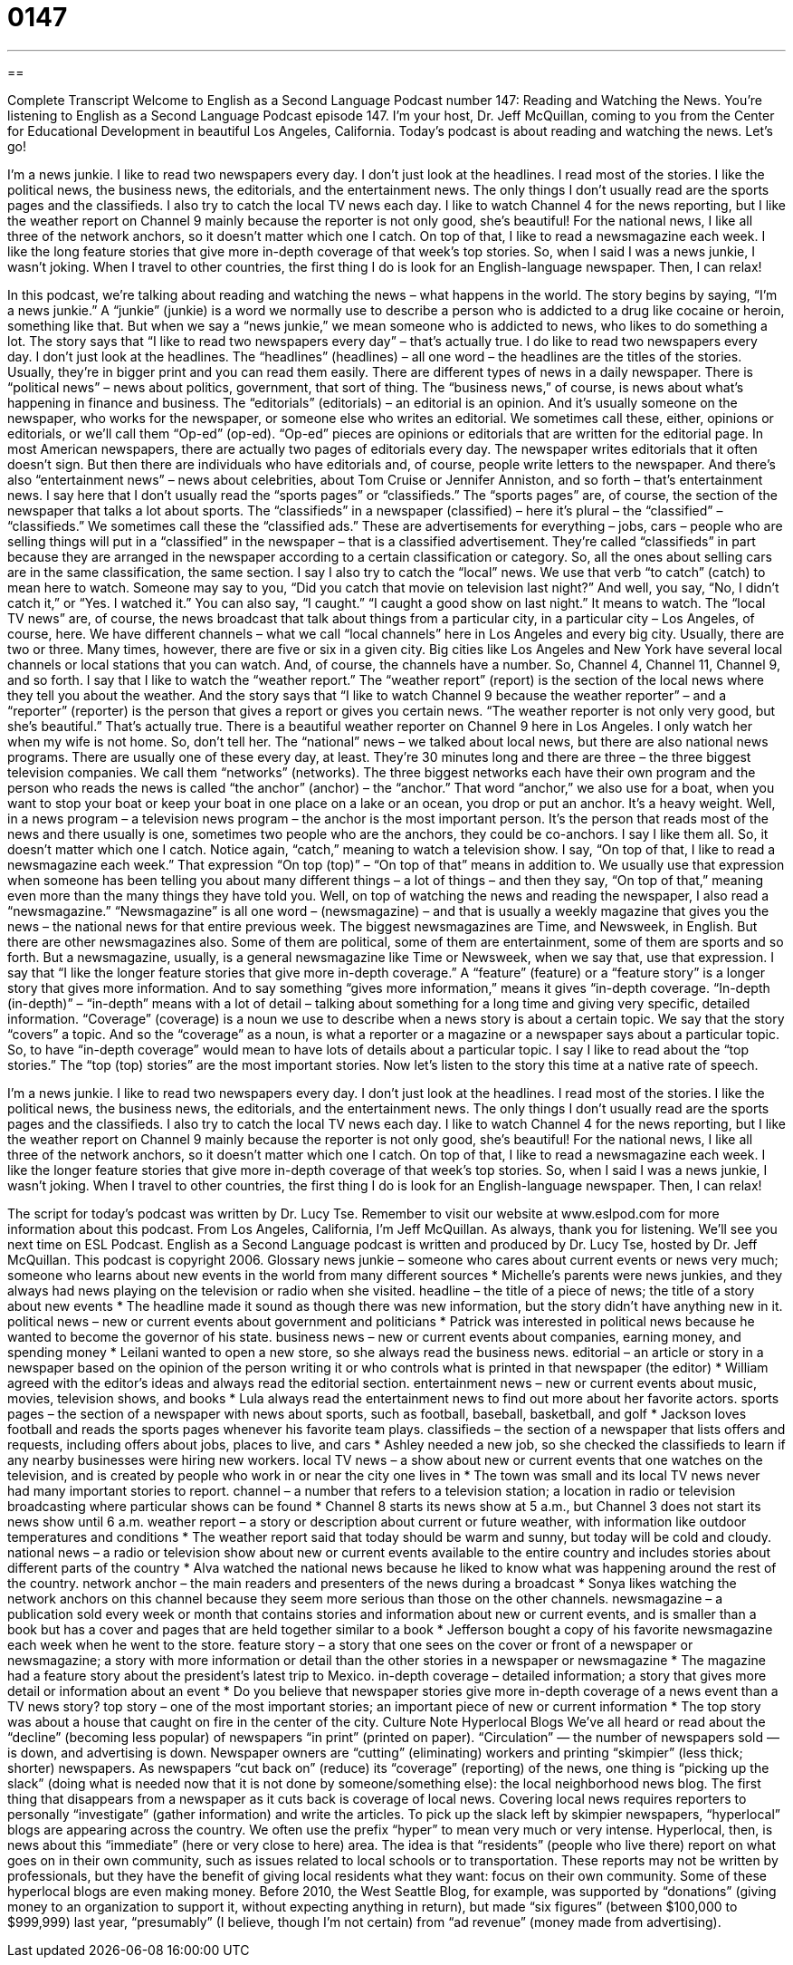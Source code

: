 = 0147
:toc: left
:toclevels: 3
:sectnums:
:stylesheet: ../../../myAdocCss.css

'''

== 

Complete Transcript
Welcome to English as a Second Language Podcast number 147: Reading and Watching the News.
You’re listening to English as a Second Language Podcast episode 147. I’m your host, Dr. Jeff McQuillan, coming to you from the Center for Educational Development in beautiful Los Angeles, California.
Today’s podcast is about reading and watching the news. Let’s go!
[start of story]
I'm a news junkie. I like to read two newspapers every day. I don't just look at the headlines. I read most of the stories. I like the political news, the business news, the editorials, and the entertainment news. The only things I don't usually read are the sports pages and the classifieds.
I also try to catch the local TV news each day. I like to watch Channel 4 for the news reporting, but I like the weather report on Channel 9 mainly because the reporter is not only good, she's beautiful! For the national news, I like all three of the network anchors, so it doesn't matter which one I catch.
On top of that, I like to read a newsmagazine each week. I like the long feature stories that give more in-depth coverage of that week's top stories.
So, when I said I was a news junkie, I wasn't joking. When I travel to other countries, the first thing I do is look for an English-language newspaper. Then, I can relax!
[end of story]
In this podcast, we’re talking about reading and watching the news – what happens in the world. The story begins by saying, “I’m a news junkie.” A “junkie” (junkie) is a word we normally use to describe a person who is addicted to a drug like cocaine or heroin, something like that. But when we say a “news junkie,” we mean someone who is addicted to news, who likes to do something a lot. The story says that “I like to read two newspapers every day” – that’s actually true. I do like to read two newspapers every day. I don’t just look at the headlines. The “headlines” (headlines) – all one word – the headlines are the titles of the stories. Usually, they’re in bigger print and you can read them easily.
There are different types of news in a daily newspaper. There is “political news” – news about politics, government, that sort of thing. The “business news,” of course, is news about what’s happening in finance and business. The “editorials” (editorials) – an editorial is an opinion. And it’s usually someone on the newspaper, who works for the newspaper, or someone else who writes an editorial. We sometimes call these, either, opinions or editorials, or we’ll call them “Op-ed” (op-ed). “Op-ed” pieces are opinions or editorials that are written for the editorial page.
In most American newspapers, there are actually two pages of editorials every day. The newspaper writes editorials that it often doesn’t sign. But then there are individuals who have editorials and, of course, people write letters to the newspaper. And there’s also “entertainment news” – news about celebrities, about Tom Cruise or Jennifer Anniston, and so forth – that’s entertainment news. I say here that I don’t usually read the “sports pages” or “classifieds.” The “sports pages” are, of course, the section of the newspaper that talks a lot about sports. The “classifieds” in a newspaper (classified) – here it’s plural – the “classified” – “classifieds.” We sometimes call these the “classified ads.” These are advertisements for everything – jobs, cars – people who are selling things will put in a “classified” in the newspaper – that is a classified advertisement. They’re called “classifieds” in part because they are arranged in the newspaper according to a certain classification or category. So, all the ones about selling cars are in the same classification, the same section.
I say I also try to catch the “local” news. We use that verb “to catch” (catch) to mean here to watch. Someone may say to you, “Did you catch that movie on television last night?” And well, you say, “No, I didn’t catch it,” or “Yes. I watched it.” You can also say, “I caught.” “I caught a good show on last night.” It means to watch. The “local TV news” are, of course, the news broadcast that talk about things from a particular city, in a particular city – Los Angeles, of course, here. We have different channels – what we call “local channels” here in Los Angeles and every big city. Usually, there are two or three. Many times, however, there are five or six in a given city. Big cities like Los Angeles and New York have several local channels or local stations that you can watch. And, of course, the channels have a number. So, Channel 4, Channel 11, Channel 9, and so forth.
I say that I like to watch the “weather report.” The “weather report” (report) is the section of the local news where they tell you about the weather. And the story says that “I like to watch Channel 9 because the weather reporter” – and a “reporter” (reporter) is the person that gives a report or gives you certain news. “The weather reporter is not only very good, but she’s beautiful.” That’s actually true. There is a beautiful weather reporter on Channel 9 here in Los Angeles. I only watch her when my wife is not home. So, don’t tell her.
The “national” news – we talked about local news, but there are also national news programs. There are usually one of these every day, at least. They’re 30 minutes long and there are three – the three biggest television companies. We call them “networks” (networks). The three biggest networks each have their own program and the person who reads the news is called “the anchor” (anchor) – the “anchor.” That word “anchor,” we also use for a boat, when you want to stop your boat or keep your boat in one place on a lake or an ocean, you drop or put an anchor. It’s a heavy weight. Well, in a news program – a television news program – the anchor is the most important person. It’s the person that reads most of the news and there usually is one, sometimes two people who are the anchors, they could be co-anchors. I say I like them all. So, it doesn’t matter which one I catch. Notice again, “catch,” meaning to watch a television show.
I say, “On top of that, I like to read a newsmagazine each week.” That expression “On top (top)” – “On top of that” means in addition to. We usually use that expression when someone has been telling you about many different things – a lot of things – and then they say, “On top of that,” meaning even more than the many things they have told you. Well, on top of watching the news and reading the newspaper, I also read a “newsmagazine.” “Newsmagazine” is all one word – (newsmagazine) – and that is usually a weekly magazine that gives you the news – the national news for that entire previous week. The biggest newsmagazines are Time, and Newsweek, in English. But there are other newsmagazines also. Some of them are political, some of them are entertainment, some of them are sports and so forth. But a newsmagazine, usually, is a general newsmagazine like Time or Newsweek, when we say that, use that expression.
I say that “I like the longer feature stories that give more in-depth coverage.” A “feature” (feature) or a “feature story” is a longer story that gives more information. And to say something “gives more information,” means it gives “in-depth coverage. “In-depth (in-depth)” – “in-depth” means with a lot of detail – talking about something for a long time and giving very specific, detailed information. “Coverage” (coverage) is a noun we use to describe when a news story is about a certain topic. We say that the story “covers” a topic. And so the “coverage” as a noun, is what a reporter or a magazine or a newspaper says about a particular topic. So, to have “in-depth coverage” would mean to have lots of details about a particular topic. I say I like to read about the “top stories.” The “top (top) stories” are the most important stories.
Now let’s listen to the story this time at a native rate of speech.
[start of story]
I'm a news junkie. I like to read two newspapers every day. I don't just look at the headlines. I read most of the stories. I like the political news, the business news, the editorials, and the entertainment news. The only things I don't usually read are the sports pages and the classifieds.
I also try to catch the local TV news each day. I like to watch Channel 4 for the news reporting, but I like the weather report on Channel 9 mainly because the reporter is not only good, she's beautiful! For the national news, I like all three of the network anchors, so it doesn't matter which one I catch.
On top of that, I like to read a newsmagazine each week. I like the longer feature stories that give more in-depth coverage of that week's top stories.
So, when I said I was a news junkie, I wasn't joking. When I travel to other countries, the first thing I do is look for an English-language newspaper. Then, I can relax!
[end of story]
The script for today’s podcast was written by Dr. Lucy Tse. Remember to visit our website at www.eslpod.com for more information about this podcast.
From Los Angeles, California, I’m Jeff McQuillan. As always, thank you for listening. We’ll see you next time on ESL Podcast.
English as a Second Language podcast is written and produced by Dr. Lucy Tse, hosted by Dr. Jeff McQuillan. This podcast is copyright 2006.
Glossary
news junkie – someone who cares about current events or news very much; someone who learns about new events in the world from many different sources
* Michelle’s parents were news junkies, and they always had news playing on the television or radio when she visited.
headline – the title of a piece of news; the title of a story about new events
* The headline made it sound as though there was new information, but the story didn’t have anything new in it.
political news – new or current events about government and politicians
* Patrick was interested in political news because he wanted to become the governor of his state.
business news – new or current events about companies, earning money, and spending money
* Leilani wanted to open a new store, so she always read the business news.
editorial – an article or story in a newspaper based on the opinion of the person writing it or who controls what is printed in that newspaper (the editor)
* William agreed with the editor’s ideas and always read the editorial section.
entertainment news – new or current events about music, movies, television shows, and books
* Lula always read the entertainment news to find out more about her favorite actors.
sports pages – the section of a newspaper with news about sports, such as football, baseball, basketball, and golf
* Jackson loves football and reads the sports pages whenever his favorite team plays.
classifieds – the section of a newspaper that lists offers and requests, including offers about jobs, places to live, and cars
* Ashley needed a new job, so she checked the classifieds to learn if any nearby businesses were hiring new workers.
local TV news – a show about new or current events that one watches on the television, and is created by people who work in or near the city one lives in
* The town was small and its local TV news never had many important stories to report.
channel – a number that refers to a television station; a location in radio or television broadcasting where particular shows can be found
* Channel 8 starts its news show at 5 a.m., but Channel 3 does not start its news show until 6 a.m.
weather report – a story or description about current or future weather, with information like outdoor temperatures and conditions
* The weather report said that today should be warm and sunny, but today will be cold and cloudy.
national news – a radio or television show about new or current events available to the entire country and includes stories about different parts of the country
* Alva watched the national news because he liked to know what was happening around the rest of the country.
network anchor – the main readers and presenters of the news during a broadcast
* Sonya likes watching the network anchors on this channel because they seem more serious than those on the other channels.
newsmagazine – a publication sold every week or month that contains stories and information about new or current events, and is smaller than a book but has a cover and pages that are held together similar to a book
* Jefferson bought a copy of his favorite newsmagazine each week when he went to the store.
feature story – a story that one sees on the cover or front of a newspaper or newsmagazine; a story with more information or detail than the other stories in a newspaper or newsmagazine
* The magazine had a feature story about the president’s latest trip to Mexico.
in-depth coverage – detailed information; a story that gives more detail or information about an event
* Do you believe that newspaper stories give more in-depth coverage of a news event than a TV news story?
top story – one of the most important stories; an important piece of new or current information
* The top story was about a house that caught on fire in the center of the city.
Culture Note
Hyperlocal Blogs
We’ve all heard or read about the “decline” (becoming less popular) of newspapers “in print” (printed on paper). “Circulation” — the number of newspapers sold — is down, and advertising is down. Newspaper owners are “cutting” (eliminating) workers and printing “skimpier” (less thick; shorter) newspapers.
As newspapers “cut back on” (reduce) its “coverage” (reporting) of the news, one thing is “picking up the slack” (doing what is needed now that it is not done by someone/something else): the local neighborhood news blog.
The first thing that disappears from a newspaper as it cuts back is coverage of local news. Covering local news requires reporters to personally “investigate” (gather information) and write the articles. To pick up the slack left by skimpier newspapers, “hyperlocal” blogs are appearing across the country.
We often use the prefix “hyper” to mean very much or very intense. Hyperlocal, then, is news about this “immediate” (here or very close to here) area. The idea is that “residents” (people who live there) report on what goes on in their own community, such as issues related to local schools or to transportation. These reports may not be written by professionals, but they have the benefit of giving local residents what they want: focus on their own community.
Some of these hyperlocal blogs are even making money. Before 2010, the West Seattle Blog, for example, was supported by “donations” (giving money to an organization to support it, without expecting anything in return), but made “six figures” (between $100,000 to $999,999) last year, “presumably” (I believe, though I’m not certain) from “ad revenue” (money made from advertising).